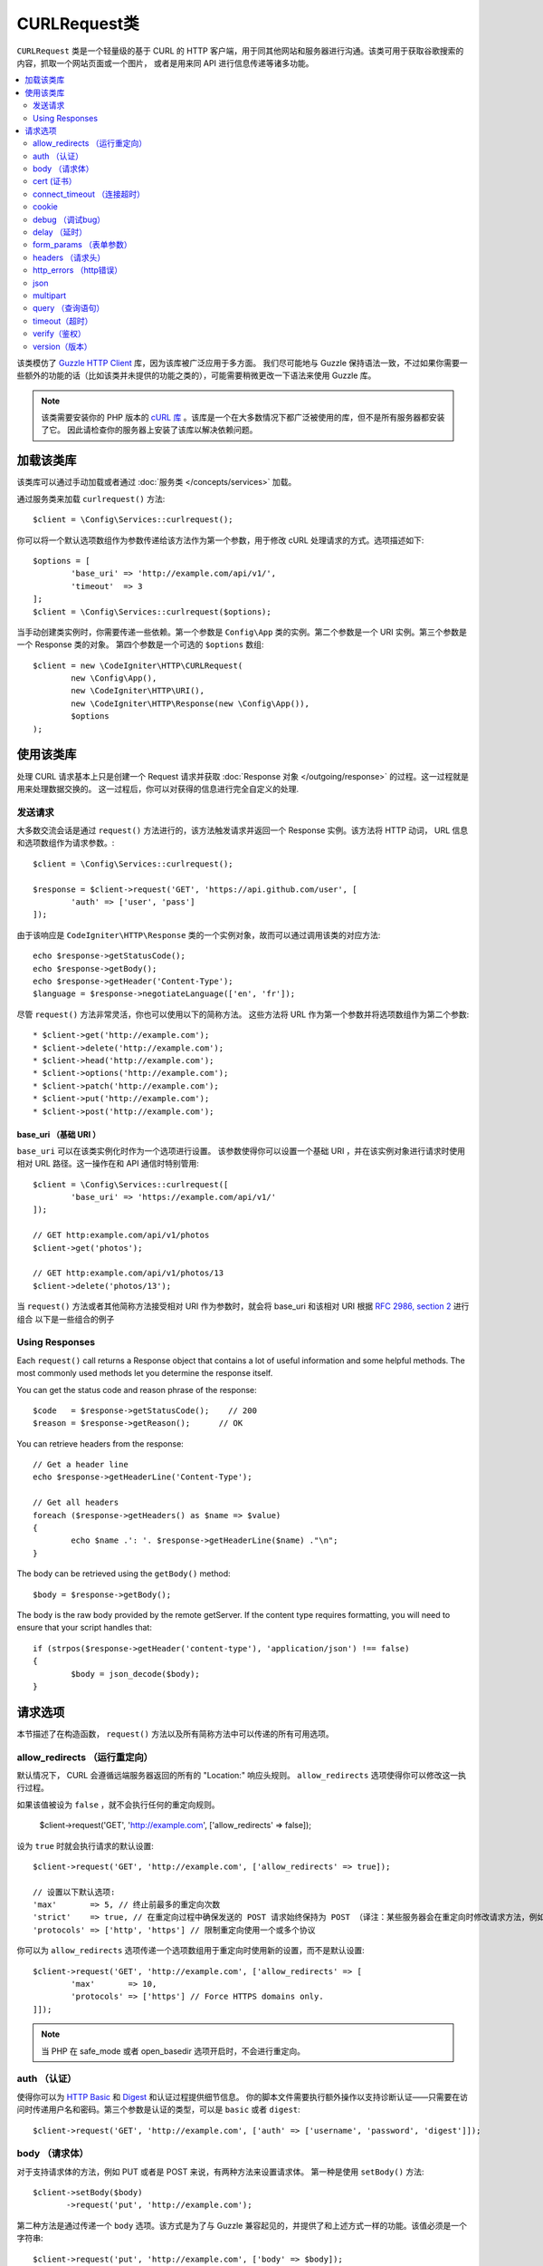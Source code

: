 #################
CURLRequest类
#################

``CURLRequest`` 类是一个轻量级的基于 CURL 的 HTTP 客户端，用于同其他网站和服务器进行沟通。该类可用于获取谷歌搜索的内容，抓取一个网站页面或一个图片，
或者是用来同 API 进行信息传递等诸多功能。

.. contents::
    :local:
    :depth: 2

该类模仿了 `Guzzle HTTP Client <http://docs.guzzlephp.org/en/latest/>`_ 库，因为该库被广泛应用于多方面。
我们尽可能地与 Guzzle 保持语法一致，不过如果你需要一些额外的功能的话（比如该类并未提供的功能之类的），可能需要稍微更改一下语法来使用 Guzzle 库。

.. note:: 该类需要安装你的 PHP 版本的 `cURL 库 <https://www.php.net/manual/en/book.curl.php>`_ 。该库是一个在大多数情况下都广泛被使用的库，但不是所有服务器都安装了它。
    因此请检查你的服务器上安装了该库以解决依赖问题。

*******************
加载该类库
*******************

该类库可以通过手动加载或者通过 :doc:`服务类 </concepts/services>` 加载。

通过服务类来加载 ``curlrequest()`` 方法::

	$client = \Config\Services::curlrequest();

你可以将一个默认选项数组作为参数传递给该方法作为第一个参数，用于修改 cURL 处理请求的方式。选项描述如下::

	$options = [
		'base_uri' => 'http://example.com/api/v1/',
		'timeout'  => 3
	];
	$client = \Config\Services::curlrequest($options);

当手动创建类实例时，你需要传递一些依赖。第一个参数是 ``Config\App`` 类的实例。第二个参数是一个 URI 实例。第三个参数是一个 Response 类的对象。
第四个参数是一个可选的 ``$options`` 数组::

	$client = new \CodeIgniter\HTTP\CURLRequest(
		new \Config\App(),
		new \CodeIgniter\HTTP\URI(),
		new \CodeIgniter\HTTP\Response(new \Config\App()),
		$options
	);

************************
使用该类库
************************

处理 CURL 请求基本上只是创建一个 Request 请求并获取 :doc:`Response 对象 </outgoing/response>` 的过程。这一过程就是用来处理数据交换的。
这一过程后，你可以对获得的信息进行完全自定义的处理.

发送请求
===============

大多数交流会话是通过 ``request()`` 方法进行的，该方法触发请求并返回一个 Response 实例。该方法将 HTTP 动词， URL 信息和选项数组作为请求参数。::

	$client = \Config\Services::curlrequest();

	$response = $client->request('GET', 'https://api.github.com/user', [
		'auth' => ['user', 'pass']
	]);

由于该响应是 ``CodeIgniter\HTTP\Response`` 类的一个实例对象，故而可以通过调用该类的对应方法::

	echo $response->getStatusCode();
	echo $response->getBody();
	echo $response->getHeader('Content-Type');
	$language = $response->negotiateLanguage(['en', 'fr']);

尽管 ``request()`` 方法非常灵活，你也可以使用以下的简称方法。
这些方法将 URL 作为第一个参数并将选项数组作为第二个参数::

* $client->get('http://example.com');
* $client->delete('http://example.com');
* $client->head('http://example.com');
* $client->options('http://example.com');
* $client->patch('http://example.com');
* $client->put('http://example.com');
* $client->post('http://example.com');

base_uri （基础 URI ）
--------

``base_uri`` 可以在该类实例化时作为一个选项进行设置。
该参数使得你可以设置一个基础 URI ，并在该实例对象进行请求时使用相对 URL 路径。这一操作在和 API 通信时特别管用::

	$client = \Config\Services::curlrequest([
		'base_uri' => 'https://example.com/api/v1/'
	]);

	// GET http:example.com/api/v1/photos
	$client->get('photos');

	// GET http:example.com/api/v1/photos/13
	$client->delete('photos/13');

当 ``request()`` 方法或者其他简称方法接受相对 URI 作为参数时，就会将 base_uri 和该相对 URI 根据 `RFC 2986, section 2 <https://tools.ietf.org/html/rfc3986#section-5.2>`_ 进行组合
以下是一些组合的例子

	=====================   ================   ========================
	base_uri              URI              Result
	=====================   ================   ========================
	`http://foo.com`        /bar               `http://foo.com/bar`
	`http://foo.com/foo`    /bar               `http://foo.com/bar`
	`http://foo.com/foo`    bar                `http://foo.com/bar`
	`http://foo.com/foo/`   bar                `http://foo.com/foo/bar`
	`http://foo.com`        `http://baz.com`   `http://baz.com`
	`http://foo.com/?bar`   bar                `http://foo.com/bar`
	=====================   ================   ========================

Using Responses
===============

Each ``request()`` call returns a Response object that contains a lot of useful information and some helpful
methods. The most commonly used methods let you determine the response itself.

You can get the status code and reason phrase of the response::

	$code   = $response->getStatusCode();    // 200
	$reason = $response->getReason();      // OK

You can retrieve headers from the response::

	// Get a header line
	echo $response->getHeaderLine('Content-Type');

	// Get all headers
	foreach ($response->getHeaders() as $name => $value)
	{
		echo $name .': '. $response->getHeaderLine($name) ."\n";
	}

The body can be retrieved using the ``getBody()`` method::

	$body = $response->getBody();

The body is the raw body provided by the remote getServer. If the content type requires formatting, you will need
to ensure that your script handles that::

	if (strpos($response->getHeader('content-type'), 'application/json') !== false)
	{
		$body = json_decode($body);
	}

***************
请求选项
***************

本节描述了在构造函数， ``request()`` 方法以及所有简称方法中可以传递的所有可用选项。

allow_redirects （运行重定向）
===============

默认情况下， CURL 会遵循远端服务器返回的所有的 "Location:" 响应头规则。 ``allow_redirects`` 选项使得你可以修改这一执行过程。

如果该值被设为 ``false`` ，就不会执行任何的重定向规则。

	$client->request('GET', 'http://example.com', ['allow_redirects' => false]);

设为 ``true`` 时就会执行请求的默认设置::

	$client->request('GET', 'http://example.com', ['allow_redirects' => true]);

	// 设置以下默认选项:
	'max'       => 5, // 终止前最多的重定向次数
	'strict'    => true, // 在重定向过程中确保发送的 POST 请求始终保持为 POST （译注：某些服务器会在重定向时修改请求方法，例如 304 重定向时修改请求方式为 GET)
	'protocols' => ['http', 'https'] // 限制重定向使用一个或多个协议

你可以为 ``allow_redirects`` 选项传递一个选项数组用于重定向时使用新的设置，而不是默认设置::

	$client->request('GET', 'http://example.com', ['allow_redirects' => [
		'max'       => 10,
		'protocols' => ['https'] // Force HTTPS domains only.
	]]);

.. note:: 当 PHP 在 safe_mode 或者 open_basedir 选项开启时，不会进行重定向。

auth （认证）
====

使得你可以为 `HTTP Basic <https://www.ietf.org/rfc/rfc2069.txt>`_ 和 `Digest <https://www.ietf.org/rfc/rfc2069.txt>`_ 和认证过程提供细节信息。
你的脚本文件需要执行额外操作以支持诊断认证——只需要在访问时传递用户名和密码。第三个参数是认证的类型，可以是 ``basic`` 或者 ``digest``::

	$client->request('GET', 'http://example.com', ['auth' => ['username', 'password', 'digest']]);

body （请求体）
====

对于支持请求体的方法，例如 PUT 或者是 POST 来说，有两种方法来设置请求体。
第一种是使用 ``setBody()`` 方法::

	$client->setBody($body)
	       ->request('put', 'http://example.com');

第二种方法是通过传递一个 ``body`` 选项。该方式是为了与 Guzzle 兼容起见的，并提供了和上述方式一样的功能。该值必须是一个字符串::

	$client->request('put', 'http://example.com', ['body' => $body]);

cert (证书）
====

To specify the location of a PEM formatted client-side certificate, pass a string with the full path to the
file as the ``cert`` option. If a password is required, set the value to an array with the first element
as the path to the certificate, and the second as the password::

    $client->request('get', '/', ['cert' => ['/path/getServer.pem', 'password']);

connect_timeout （连接超时）
===============

By default, CodeIgniter does not impose a limit for cURL to attempt to connect to a website. If you need to
modify this value, you can do so by passing the amount of time in seconds with the ``connect_timeout`` option.
You can pass 0 to wait indefinitely::

	$response->request('GET', 'http://example.com', ['connect_timeout' => 0]);

cookie
======

This specifies the filename that CURL should use to read cookie values from, and
to save cookie values to. This is done using the CURL_COOKIEJAR and CURL_COOKIEFILE options.
An example::

	$response->request('GET', 'http://example.com', ['cookie' => WRITEPATH . 'CookieSaver.txt']);

debug （调试bug）
=====

当 ``debug`` 被传递并设为 ``true`` 时，就会启动额外的调试模式并在脚本执行时输出标准错误流信息( STDERR )。
该操作是通过传递 CURLOPT_VERBOSE 并返回输出来实现的。
因此当你需要利用 ``spark serve`` 运行一个内置服务器时，将会看到命令行中的输出内容。否则输出就会被写入到服务器的错误日志中::

	$response->request('GET', 'http://example.com', ['debug' => true]);

可以通过将文件名作为参数传入的方式来将输出写入到文件中::

	$response->request('GET', 'http://example.com', ['debug' => '/usr/local/curl_log.txt']);

delay （延时）
=====

使得你可以在发送请求前延迟指定的毫秒时间::

	// 延时2秒
	$response->request('GET', 'http://example.com', ['delay' => 2000]);

form_params （表单参数）
===========

你可以通过为 ``form_params`` 选项传递关联数组的方式，在一个 application/x-www-form-urlencoded POST 请求里发送表单数据。
该操作会将 ``Content-Type`` 请求头强制设为 ``application/x-www-form-urlencoded`` ::

	$client->request('POST', '/post', [
		'form_params' => [
			'foo' => 'bar',
			'baz' => ['hi', 'there']
		]
	]);

.. note:: ``form_params`` 不能和 ``multipart`` 选项一起使用。你可以非此即彼地使用这两个选项。``form_params`` 用于 ``application/x-www-form-urlencoded`` 请求，而 ``multipart`` 用于 ``multipart/form-data`` 请求。

headers （请求头）
=======

尽管你可以通过 ``setHeader()`` 方法来传递任何请求头，你也可以通过为选项传递关联数组作为参数的方式来实现自定义请求头。
该关联数组中每个键都是请求头的名字，而值就是一个字符串或者是一个字符串数组，包括着请求头字段的值::

	$client->request('get', '/', [
		'headers' => [
			'User-Agent' => 'testing/1.0',
			'Accept'     => 'application/json',
			'X-Foo'      => ['Bar', 'Baz']
		]
	]);

如果请求头在构造函数中被传入时，就会被设为默认选项。而默认选项会被后续设置的选项或者 ``setHeader()`` 的调用所覆盖。

http_errors （http错误）
===========

默认情况下，CURLRequest 类会在 HTTP 状态码大于等于400时结束请求并报错。
你可以通过将 ``http_errors`` 选项设为 ``false`` 的方式来返回内容::

    $client->request('GET', '/status/500');
    // 自动失败报错

    $res = $client->request('GET', '/status/500', ['http_errors' => false]);
    echo $res->getStatusCode();
    // 500

json
====

``json`` 选项用于上传 JSON 编码的数据作为请求体。同时会在请求头上加入 Content-Type 为 ``application/json`` 。
并覆盖先前设置的 Content-Type 请求头。传递给该选项的参数可以是任何 ``json_encode()`` 函数所接受的参数::

	$response = $client->request('PUT', '/put', ['json' => ['foo' => 'bar']]);

.. note:: 该选项不允许对 ``json_encode()`` 和 Content-Type 请求头进行自定义地修改。如果你需要这一功能，
        就需要手动编码数据并将其传递给 CURLRequest 类的 ``setBody()`` 方法，并通过 ``setHeader()`` 方法来设置 Content-Header 请求头。

multipart
=========

如果你想通过 POST 请求来发送文件或者其他数据时，可以使用 ``multipart`` 选项和 `CURLFile 类 <https://www.php.net/manual/en/class.curlfile.php>`_ 。
该选项的值应当是一个需要关联数组，包含有需要发送的数据。为了安全起见，上传文件时在前缀上加上 `@` 的遗留方法已被禁止。你所需要发送的文件应当以 CURLFile 类的实例的方式传递::

	$post_data = [
		'foo'      => 'bar',
		'userfile' => new \CURLFile('/path/to/file.txt')
	];

.. note:: ``multipart`` 不能和 ``form_params`` 选项一起使用。你可以非此即彼地使用这两个选项。
        ``form_params`` 用于 ``application/x-www-form-urlencoded`` 请求，而 ``multipart`` 用于 ``multipart/form-data`` 请求。

query （查询语句）
=====

你可以通过为 ``query`` 选项传递一个关联数组的方式来发送查询字符串信息::

	// 发送一个 GET 请求来获取 /get?foo=bar 的结果
	$client->request('GET', '/get', ['query' => ['foo' => 'bar']]);

timeout（超时）
=======

默认情况下， cURL 函数可以执行任意长的时间，不受时间限制。你可以通过 ``timeout`` 选项来修改这一过程。选项值是你需要这个函数运行的时间。使用0来无限等待::

	$response->request('GET', 'http://example.com', ['timeout' => 5]);

verify（鉴权）
======

该选项描述了 SSL 验证鉴权行为。
如果 ``verify`` 选项被设为 ``true`` ，就开始 SSL 鉴权操作并使用系统提供默认的 CA 包文件。如果设为 ``false`` ，就会禁用鉴权操作（这一行为不安全，并可能导致中间人攻击！）。
你可以将该参数设为一个 CA 包文件所在的路径，从而进行自定义的鉴权操作。该选项默认值为 true ::

	// 使用系统的 CA 包文件（默认设置）
	$client->request('GET', '/', ['verify' => true]);

	// 使用硬盘上的一个自定义的 SSL 鉴权文件
	$client->request('GET', '/', ['verify' => '/path/to/cert.pem']);

	// 完全禁用鉴权（不安全！）
	$client->request('GET', '/', ['verify' => false]);

version（版本）
=======

你可以通过为版本参数传递一个字符串或者浮点数（特别是1.0，或1.1，尚未支持2.0）的方式来设置协议版本::

	// 强制使用 HTTP/1.0
	$client->request('GET', '/', ['version' => 1.0]);
